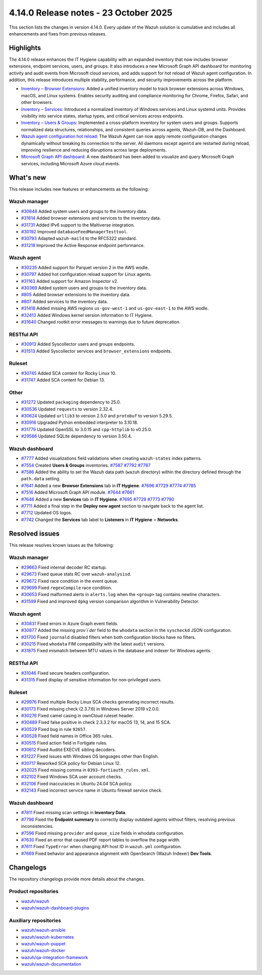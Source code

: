 .. Copyright (C) 2015, Wazuh, Inc.

.. meta::
   :description: Wazuh 4.14.0 has been released. Check out our release notes to discover the changes and additions of this release.

4.14.0 Release notes - 23 October 2025
======================================

This section lists the changes in version 4.14.0. Every update of the Wazuh solution is cumulative and includes all enhancements and fixes from previous releases.

Highlights
----------

The 4.14.0 release enhances the IT Hygiene capability with an expanded inventory that now includes browser extensions, endpoint services, users, and groups. It also introduces a new Microsoft Graph API dashboard for monitoring activity and audit events from Microsoft cloud services, and adds support for hot reload of Wazuh agent configuration. In addition, this release introduces multiple stability, performance, and security improvements across the platform.

-  `Inventory – Browser Extensions <https://github.com/wazuh/wazuh/issues/29690>`__: Added a unified inventory model to track browser extensions across Windows, macOS, and Linux systems. Enables security auditing and compliance monitoring for Chrome, Firefox, Safari, and other browsers.
-  `Inventory – Services <https://github.com/wazuh/wazuh/issues/29692>`__: Introduced a normalized inventory of Windows services and Linux systemd units. Provides visibility into service states, startup types, and critical services across endpoints.
-  `Inventory – Users & Groups <https://github.com/wazuh/wazuh/issues/30223>`__: Implemented a cross-platform inventory for system users and groups. Supports normalized data structures, relationships, and consistent queries across agents, Wazuh-DB, and the Dashboard.
-  `Wazuh agent configuration hot reload <https://github.com/wazuh/wazuh/issues/29641>`__: The Wazuh Agent can now apply remote configuration changes dynamically without breaking its connection to the server. All daemons except ``agentd`` are restarted during reload, improving resilience and reducing disruptions across large deployments.
-  `Microsoft Graph API dashboard <https://github.com/wazuh/wazuh-dashboard-plugins/issues/7451>`__: A new dashboard has been added to visualize and query Microsoft Graph services, including Microsoft Azure cloud events.

What's new
----------

This release includes new features or enhancements as the following:

Wazuh manager
^^^^^^^^^^^^^

- `#30848 <https://github.com/wazuh/wazuh/pull/30848>`__ Added system users and groups to the inventory data.
- `#31614 <https://github.com/wazuh/wazuh/pull/31614>`__ Added browser extensions and services to the inventory data.
- `#31731 <https://github.com/wazuh/wazuh/pull/31731>`__ Added IPv6 support to the Maltiverse integration.
- `#30192 <https://github.com/wazuh/wazuh/pull/30192>`__ Improved ``databaseFeedManagerTesttool``.
- `#30793 <https://github.com/wazuh/wazuh/pull/30793>`__ Adapted ``wazuh-maild`` to the RFC5322 standard.
- `#31218 <https://github.com/wazuh/wazuh/pull/31218>`__ Improved the Active Response endpoint performance.

Wazuh agent
^^^^^^^^^^^

- `#30235 <https://github.com/wazuh/wazuh/pull/30235>`__ Added support for Parquet version 2 in the AWS wodle.
- `#30797 <https://github.com/wazuh/wazuh/pull/30797>`__ Added hot configuration reload support for Linux agents.
- `#31163 <https://github.com/wazuh/wazuh/pull/31163>`__ Added support for Amazon Inspector v2.
- `#30369 <https://github.com/wazuh/wazuh/pull/30369>`__ Added system users and groups to the inventory data.
- `#805 <https://github.com/wazuh/wazuh-agent/issues/805>`__ Added browser extensions to the inventory data.
- `#807 <https://github.com/wazuh/wazuh-agent/issues/807>`__ Added services to the inventory data.
- `#31418 <https://github.com/wazuh/wazuh/pull/31418>`__ Added missing AWS regions ``us-gov-west-1`` and ``us-gov-east-1`` to the AWS wodle.
- `#32413 <https://github.com/wazuh/wazuh/pull/32413>`__ Added Windows kernel version information to IT Hygiene.
- `#31640 <https://github.com/wazuh/wazuh/pull/31640>`__ Changed rootkit error messages to warnings due to future deprecation.

RESTful API
^^^^^^^^^^^

- `#30913 <https://github.com/wazuh/wazuh/pull/30913>`__ Added Syscollector users and groups endpoints.
- `#31513 <https://github.com/wazuh/wazuh/pull/31513>`__ Added Syscollector services and ``browser_extensions`` endpoints.

Ruleset
^^^^^^^

- `#30745 <https://github.com/wazuh/wazuh/pull/30745>`__ Added SCA content for Rocky Linux 10.
- `#31747 <https://github.com/wazuh/wazuh/pull/31747>`__ Added SCA content for Debian 13.

Other
^^^^^

- `#31272 <https://github.com/wazuh/wazuh/pull/31272>`__ Updated ``packaging`` dependency to 25.0.
- `#30536 <https://github.com/wazuh/wazuh/pull/30536>`__ Updated ``requests`` to version 2.32.4.
- `#30624 <https://github.com/wazuh/wazuh/pull/30624>`__ Updated ``urllib3`` to version 2.5.0 and ``protobuf`` to version 5.29.5.
- `#30916 <https://github.com/wazuh/wazuh/pull/30916>`__ Upgraded Python embedded interpreter to 3.10.18.
- `#31779 <https://github.com/wazuh/wazuh/pull/31779>`__ Updated OpenSSL to 3.0.15 and ``cpp-httplib`` to v0.25.0.
- `#29586 <https://github.com/wazuh/wazuh/issues/29586>`__ Updated SQLite dependency to version 3.50.4.

Wazuh dashboard
^^^^^^^^^^^^^^^

-  `#7777 <https://github.com/wazuh/wazuh-dashboard-plugins/pull/7777>`__ Added visualizations field validations when creating ``wazuh-states`` index patterns.
-  `#7554 <https://github.com/wazuh/wazuh-dashboard-plugins/pull/7554>`__ Created **Users & Groups** inventories. `#7587 <https://github.com/wazuh/wazuh-dashboard-plugins/pull/7587>`__ `#7792 <https://github.com/wazuh/wazuh-dashboard-plugins/pull/7792>`__ `#7787 <https://github.com/wazuh/wazuh-dashboard-plugins/pull/7787>`__
-  `#7586 <https://github.com/wazuh/wazuh-dashboard-plugins/pull/7586>`__ Added the ability to set the Wazuh data path (``wazuh`` directory) within the directory defined through the ``path.data`` setting.
-  `#7641 <https://github.com/wazuh/wazuh-dashboard-plugins/pull/7641>`__ Added a new **Browser Extensions** tab in **IT Hygiene**. `#7696 <https://github.com/wazuh/wazuh-dashboard-plugins/pull/7696>`__ `#7729 <https://github.com/wazuh/wazuh-dashboard-plugins/pull/7729>`__ `#7774 <https://github.com/wazuh/wazuh-dashboard-plugins/pull/7774>`__ `#7785 <https://github.com/wazuh/wazuh-dashboard-plugins/pull/7785>`__
-  `#7516 <https://github.com/wazuh/wazuh-dashboard-plugins/pull/7516>`__ Added Microsoft Graph API module. `#7644 <https://github.com/wazuh/wazuh-dashboard-plugins/pull/7644>`__ `#7661 <https://github.com/wazuh/wazuh-dashboard-plugins/pull/7661>`__
-  `#7646 <https://github.com/wazuh/wazuh-dashboard-plugins/pull/7646>`__ Added a new **Services** tab in **IT Hygiene**. `#7695 <https://github.com/wazuh/wazuh-dashboard-plugins/pull/7695>`__ `#7729 <https://github.com/wazuh/wazuh-dashboard-plugins/pull/7729>`__ `#7773 <https://github.com/wazuh/wazuh-dashboard-plugins/pull/7773>`__ `#7790 <https://github.com/wazuh/wazuh-dashboard-plugins/pull/7790>`__
-  `#7711 <https://github.com/wazuh/wazuh-dashboard-plugins/pull/7711>`__ Added a final step in the **Deploy new agent** section to navigate back to the agent list.
-  `#7712 <https://github.com/wazuh/wazuh-dashboard-plugins/pull/7712>`__ Updated OS logos.
-  `#7742 <https://github.com/wazuh/wazuh-dashboard-plugins/pull/7742>`__ Changed the **Services** tab label to **Listeners** in **IT Hygiene** > **Networks**.

Resolved issues
---------------

This release resolves known issues as the following:

Wazuh manager
^^^^^^^^^^^^^

- `#29663 <https://github.com/wazuh/wazuh/pull/29663>`__ Fixed internal decoder RC startup.
- `#29673 <https://github.com/wazuh/wazuh/pull/29673>`__ Fixed queue stats RC over ``wazuh-analysisd``.
- `#29672 <https://github.com/wazuh/wazuh/pull/29672>`__ Fixed race condition in the event queue.
- `#29699 <https://github.com/wazuh/wazuh/pull/29699>`__ Fixed ``regexCompile`` race condition.
- `#30653 <https://github.com/wazuh/wazuh/pull/30653>`__ Fixed malformed alerts in ``alerts.log`` when the ``<group>`` tag contains newline characters.
- `#31599 <https://github.com/wazuh/wazuh/pull/31599>`__ Fixed and improved ``dpkg`` version comparison algorithm in Vulnerability Detector.

Wazuh agent
^^^^^^^^^^^

- `#30831 <https://github.com/wazuh/wazuh/pull/30831>`__ Fixed errors in Azure Graph event fields.
- `#30877 <https://github.com/wazuh/wazuh/pull/30877>`__ Added the missing `prov`i`der` field to the ``whodata`` section in the ``syscheckd`` JSON configuration.
- `#31700 <https://github.com/wazuh/wazuh/pull/31700>`__ Fixed ``journald`` disabled filters when both configuration blocks have no filters.
- `#30215 <https://github.com/wazuh/wazuh/pull/30215>`__ Fixed ``whodata`` FIM compatibility with the latest ``audit`` versions.
- `#31875 <https://github.com/wazuh/wazuh/pull/31875>`__ Fixed mismatch between MTU values in the database and indexer for Windows agents.

RESTful API
^^^^^^^^^^^

- `#31046 <https://github.com/wazuh/wazuh/pull/31046>`__ Fixed secure headers configuration.
- `#31315 <https://github.com/wazuh/wazuh/pull/31315>`__ Fixed display of sensitive information for non-privileged users.

Ruleset
^^^^^^^

- `#29976 <https://github.com/wazuh/wazuh/pull/29976>`__ Fixed multiple Rocky Linux SCA checks generating incorrect results.
- `#30173 <https://github.com/wazuh/wazuh/pull/30173>`__ Fixed missing check (2.3.7.6) in Windows Server 2019 v2.0.0.
- `#30276 <https://github.com/wazuh/wazuh/pull/30276>`__ Fixed camel casing in ownCloud ruleset header.
- `#30489 <https://github.com/wazuh/wazuh/pull/30489>`__ Fixed false positive in check 2.3.3.2 for macOS 13, 14, and 15 SCA.
- `#30529 <https://github.com/wazuh/wazuh/pull/30529>`__ Fixed bug in rule ``92657``.
- `#30528 <https://github.com/wazuh/wazuh/pull/30528>`__ Fixed field names in Office 365 rules.
- `#30515 <https://github.com/wazuh/wazuh/pull/30515>`__ Fixed action field in Fortigate rules.
- `#30612 <https://github.com/wazuh/wazuh/pull/30612>`__ Fixed Auditd EXECVE sibling decoders.
- `#31227 <https://github.com/wazuh/wazuh/pull/31227>`__ Fixed issues with Windows OS languages other than English.
- `#30717 <https://github.com/wazuh/wazuh/pull/30717>`__ Reworked SCA policy for Debian Linux 12.
- `#32025 <https://github.com/wazuh/wazuh/pull/32025>`__ Fixed missing comma in ``0393-fortiauth_rules.xml``.
- `#32102 <https://github.com/wazuh/wazuh/pull/32102>`__ Fixed Windows SCA user account checks.
- `#32106 <https://github.com/wazuh/wazuh/pull/32106>`__ Fixed inaccuracies in Ubuntu 24.04 SCA policy.
- `#32143 <https://github.com/wazuh/wazuh/pull/32143>`__ Fixed incorrect service name in Ubuntu firewall service check.

Wazuh dashboard
^^^^^^^^^^^^^^^

-  `#7811 <https://github.com/wazuh/wazuh-dashboard-plugins/pull/7811>`__ Fixed missing scan settings in **Inventory Data**.
-  `#7796 <https://github.com/wazuh/wazuh-dashboard-plugins/pull/7796>`__ Fixed the **Endpoint summary** to correctly display outdated agents without filters, resolving previous inconsistencies.
-  `#7596 <https://github.com/wazuh/wazuh-dashboard-plugins/pull/7596>`__ Fixed missing ``provider`` and ``queue_size`` fields in whodata configuration.
-  `#7630 <https://github.com/wazuh/wazuh-dashboard-plugins/pull/7630>`__ Fixed an error that caused PDF report tables to overflow the page width.
-  `#7611 <https://github.com/wazuh/wazuh-dashboard-plugins/issues/7611>`__ Fixed ``TypeError`` when changing API host ID in ``wazuh.yml`` configuration.
-  `#7669 <https://github.com/wazuh/wazuh-dashboard-plugins/issues/7669>`__ Fixed behavior and appearance alignment with OpenSearch (Wazuh Indexer) **Dev Tools**.

Changelogs
----------

The repository changelogs provide more details about the changes.

Product repositories
^^^^^^^^^^^^^^^^^^^^

-  `wazuh/wazuh <https://github.com/wazuh/wazuh/blob/v4.14.0/CHANGELOG.md>`__
-  `wazuh/wazuh-dashboard-plugins <https://github.com/wazuh/wazuh-dashboard-plugins/blob/v4.14.0/CHANGELOG.md>`__

Auxiliary repositories
^^^^^^^^^^^^^^^^^^^^^^^

-  `wazuh/wazuh-ansible <https://github.com/wazuh/wazuh-ansible/blob/v4.14.0/CHANGELOG.md>`__
-  `wazuh/wazuh-kubernetes <https://github.com/wazuh/wazuh-kubernetes/blob/v4.14.0/CHANGELOG.md>`__
-  `wazuh/wazuh-puppet <https://github.com/wazuh/wazuh-puppet/blob/v4.14.0/CHANGELOG.md>`__
-  `wazuh/wazuh-docker <https://github.com/wazuh/wazuh-docker/blob/v4.14.0/CHANGELOG.md>`__

-  `wazuh/qa-integration-framework <https://github.com/wazuh/qa-integration-framework/blob/v4.14.0/CHANGELOG.md>`__

-  `wazuh/wazuh-documentation <https://github.com/wazuh/wazuh-documentation/blob/v4.14.0/CHANGELOG.md>`__

